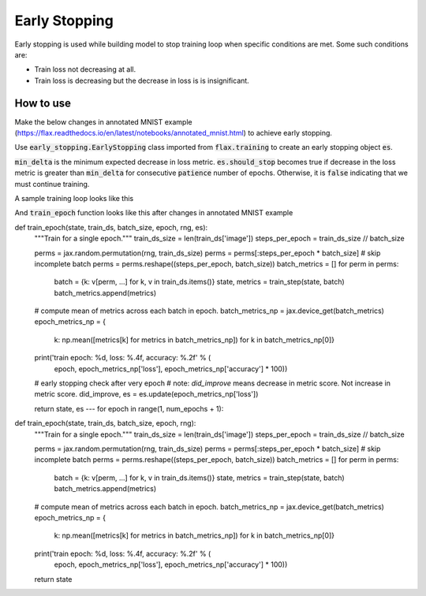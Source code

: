 Early Stopping
=============================
Early stopping is used while building model to stop training loop when specific conditions are met. Some such conditions are:

* Train loss not decreasing at all.
* Train loss is decreasing but the decrease in loss is is insignificant.

How to use
-----------------------------

Make the below changes in annotated MNIST example (https://flax.readthedocs.io/en/latest/notebooks/annotated_mnist.html) to achieve early stopping.

Use :code:`early_stopping.EarlyStopping` class imported from :code:`flax.training` to create an early stopping object :code:`es`.

.. testcode::

  from flax.training import early_stopping


:code:`min_delta` is the minimum expected decrease in loss metric. 
:code:`es.should_stop` becomes true if decrease in the loss metric is greater than :code:`min_delta` for consecutive :code:`patience` number of epochs. 
Otherwise, it is :code:`false` indicating that we must continue training.


A sample training loop looks like this


.. codediff:: 
  :title_left: With early stopping
  :title_right: Without early stopping

  # instantiate
  es = early_stopping.EarlyStopping(min_delta=0.2, patience=2)
  
  for epoch in range(1, num_epochs + 1):
    # Use a separate PRNG key to permute image data during shuffling
    rng, input_rng = jax.random.split(rng)
    # Run an optimization step over a training batch
    # the global `es` is overwritten with the lates
    state, es = train_epoch(state, train_ds, batch_size, epoch, input_rng, es)
    
    if es.should_stop:
      # stop the training loop
      break 
  ---
  for epoch in range(1, num_epochs + 1):
    # Use a separate PRNG key to permute image data during shuffling
    rng, input_rng = jax.random.split(rng)
    # Run an optimization step over a training batch
    state = train_epoch(state, train_ds, batch_size, epoch, input_rng)


And :code:`train_epoch` function looks like this after changes in annotated MNIST example


.. codediff:: 
  :title_left: With early stopping
  :title_right: Without early stopping

def train_epoch(state, train_ds, batch_size, epoch, rng, es):
  """Train for a single epoch."""
  train_ds_size = len(train_ds['image'])
  steps_per_epoch = train_ds_size // batch_size

  perms = jax.random.permutation(rng, train_ds_size)
  perms = perms[:steps_per_epoch * batch_size]  # skip incomplete batch
  perms = perms.reshape((steps_per_epoch, batch_size))
  batch_metrics = []
  for perm in perms:
    batch = {k: v[perm, ...] for k, v in train_ds.items()}
    state, metrics = train_step(state, batch)
    batch_metrics.append(metrics)

  # compute mean of metrics across each batch in epoch.
  batch_metrics_np = jax.device_get(batch_metrics)
  epoch_metrics_np = {
      k: np.mean([metrics[k] for metrics in batch_metrics_np])
      for k in batch_metrics_np[0]}

  print('train epoch: %d, loss: %.4f, accuracy: %.2f' % (
      epoch, epoch_metrics_np['loss'], epoch_metrics_np['accuracy'] * 100))

  #  early stopping check after very epoch
  # note: `did_improve` means decrease in metric score. Not increase in metric score.
  did_improve, es = es.update(epoch_metrics_np['loss'])

  return state, es
  ---
  for epoch in range(1, num_epochs + 1):
def train_epoch(state, train_ds, batch_size, epoch, rng):
  """Train for a single epoch."""
  train_ds_size = len(train_ds['image'])
  steps_per_epoch = train_ds_size // batch_size

  perms = jax.random.permutation(rng, train_ds_size)
  perms = perms[:steps_per_epoch * batch_size]  # skip incomplete batch
  perms = perms.reshape((steps_per_epoch, batch_size))
  batch_metrics = []
  for perm in perms:
    batch = {k: v[perm, ...] for k, v in train_ds.items()}
    state, metrics = train_step(state, batch)
    batch_metrics.append(metrics)

  # compute mean of metrics across each batch in epoch.
  batch_metrics_np = jax.device_get(batch_metrics)
  epoch_metrics_np = {
      k: np.mean([metrics[k] for metrics in batch_metrics_np])
      for k in batch_metrics_np[0]}

  print('train epoch: %d, loss: %.4f, accuracy: %.2f' % (
      epoch, epoch_metrics_np['loss'], epoch_metrics_np['accuracy'] * 100))

  return state